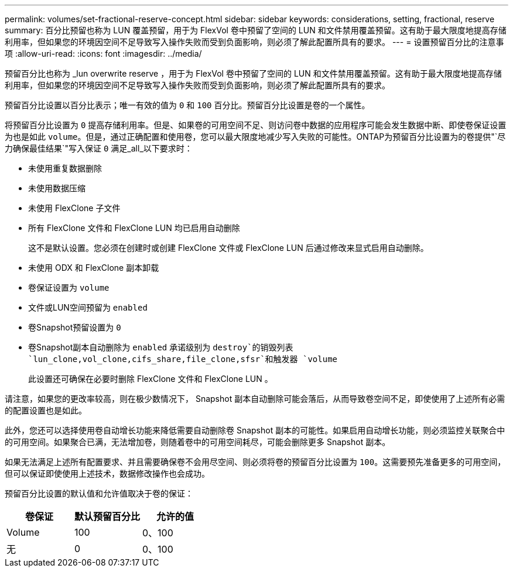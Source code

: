 ---
permalink: volumes/set-fractional-reserve-concept.html 
sidebar: sidebar 
keywords: considerations, setting, fractional, reserve 
summary: 百分比预留也称为 LUN 覆盖预留，用于为 FlexVol 卷中预留了空间的 LUN 和文件禁用覆盖预留。这有助于最大限度地提高存储利用率，但如果您的环境因空间不足导致写入操作失败而受到负面影响，则必须了解此配置所具有的要求。 
---
= 设置预留百分比的注意事项
:allow-uri-read: 
:icons: font
:imagesdir: ../media/


[role="lead"]
预留百分比也称为 _lun overwrite reserve ，用于为 FlexVol 卷中预留了空间的 LUN 和文件禁用覆盖预留。这有助于最大限度地提高存储利用率，但如果您的环境因空间不足导致写入操作失败而受到负面影响，则必须了解此配置所具有的要求。

预留百分比设置以百分比表示；唯一有效的值为 `0` 和 `100` 百分比。预留百分比设置是卷的一个属性。

将预留百分比设置为 `0` 提高存储利用率。但是、如果卷的可用空间不足、则访问卷中数据的应用程序可能会发生数据中断、即使卷保证设置为也是如此 `volume`。但是，通过正确配置和使用卷，您可以最大限度地减少写入失败的可能性。ONTAP为预留百分比设置为的卷提供"`尽力确保最佳结果`"写入保证 `0` 满足_all_以下要求时：

* 未使用重复数据删除
* 未使用数据压缩
* 未使用 FlexClone 子文件
* 所有 FlexClone 文件和 FlexClone LUN 均已启用自动删除
+
这不是默认设置。您必须在创建时或创建 FlexClone 文件或 FlexClone LUN 后通过修改来显式启用自动删除。

* 未使用 ODX 和 FlexClone 副本卸载
* 卷保证设置为 `volume`
* 文件或LUN空间预留为 `enabled`
* 卷Snapshot预留设置为 `0`
* 卷Snapshot副本自动删除为 `enabled` 承诺级别为 `destroy`的销毁列表 `lun_clone,vol_clone,cifs_share,file_clone,sfsr`和触发器 `volume`
+
此设置还可确保在必要时删除 FlexClone 文件和 FlexClone LUN 。



请注意，如果您的更改率较高，则在极少数情况下， Snapshot 副本自动删除可能会落后，从而导致卷空间不足，即使使用了上述所有必需的配置设置也是如此。

此外，您还可以选择使用卷自动增长功能来降低需要自动删除卷 Snapshot 副本的可能性。如果启用自动增长功能，则必须监控关联聚合中的可用空间。如果聚合已满，无法增加卷，则随着卷中的可用空间耗尽，可能会删除更多 Snapshot 副本。

如果无法满足上述所有配置要求、并且需要确保卷不会用尽空间、则必须将卷的预留百分比设置为 `100`。这需要预先准备更多的可用空间，但可以保证即使使用上述技术，数据修改操作也会成功。

预留百分比设置的默认值和允许值取决于卷的保证：

[cols="3*"]
|===
| 卷保证 | 默认预留百分比 | 允许的值 


 a| 
Volume
 a| 
100
 a| 
0、100



 a| 
无
 a| 
0
 a| 
0、100

|===